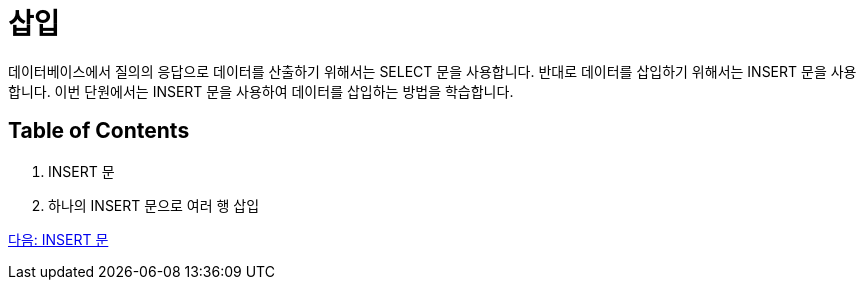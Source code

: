 = 삽입

데이터베이스에서 질의의 응답으로 데이터를 산출하기 위해서는 SELECT 문을 사용합니다. 반대로 데이터를 삽입하기 위해서는 INSERT 문을 사용합니다. 이번 단원에서는 INSERT 문을 사용하여 데이터를 삽입하는 방법을 학습합니다.

== Table of Contents

1. INSERT 문
2. 하나의 INSERT 문으로 여러 행 삽입

link:./34_insert_clause.adoc[다음: INSERT 문]